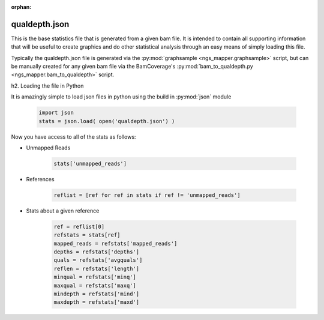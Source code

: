 :orphan:

==============
qualdepth.json
==============

This is the base statistics file that is generated from a given bam file. It is intended to contain all supporting information that will be useful to create graphics and do other statistical analysis through an easy means of simply loading this file.

Typically the qualdepth.json file is generated via the :py:mod:`graphsample <ngs_mapper.graphsample>` script, but can be manually created for any given bam file via the BamCoverage's :py:mod:`bam_to_qualdepth.py <ngs_mapper.bam_to_qualdepth>` script.

h2. Loading the file in Python

It is amazingly simple to load json files in python using the build in :py:mod:`json` module

    .. code-block:: python

        import json
        stats = json.load( open('qualdepth.json') )

Now you have access to all of the stats as follows:

* Unmapped Reads

    .. code-block:: python

        stats['unmapped_reads']

* References

    .. code-block:: python

        reflist = [ref for ref in stats if ref != 'unmapped_reads']

* Stats about a given reference

    .. code-block:: python

        ref = reflist[0]
        refstats = stats[ref]
        mapped_reads = refstats['mapped_reads']
        depths = refstats['depths']
        quals = refstats['avgquals']
        reflen = refstats['length']
        minqual = refstats['minq']
        maxqual = refstats['maxq']
        mindepth = refstats['mind']
        maxdepth = refstats['maxd']
